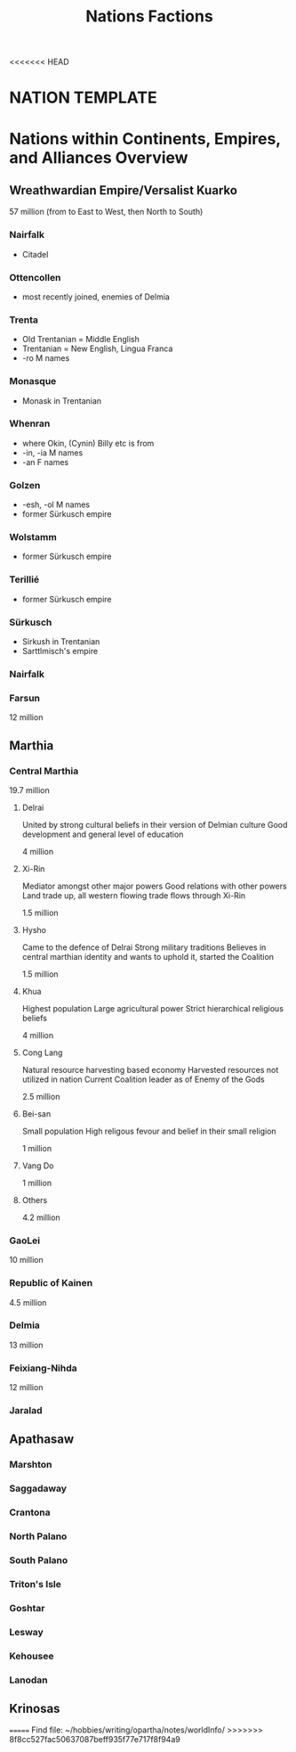 <<<<<<< HEAD
#+title: Nations Factions
* NATION TEMPLATE


* Nations within Continents, Empires, and Alliances Overview
** Wreathwardian Empire/Versalist Kuarko
57 million
(from to East to West, then North to South)
*** Nairfalk
- Citadel
*** Ottencollen
- most recently joined, enemies of Delmia
*** Trenta
- Old Trentanian = Middle English
- Trentanian = New English, Lingua Franca
- -ro M names
*** Monasque
- Monask in Trentanian
*** Whenran
- where Okin, (Cynin) Billy etc is from
- -in, -ia M names
- -an F names
*** Golzen
- -esh, -ol M names
- former Sürkusch empire
*** Wolstamm
- former Sürkusch empire
*** Terillié
- former Sürkusch empire
*** Sürkusch
- Sirkush in Trentanian
- Sarttlmisch's empire
*** Nairfalk
*** Farsun
12 million 
** Marthia
*** Central Marthia
19.7 million
**** Delrai
    United by strong cultural beliefs in their version of Delmian culture
    Good development and general level of education

    4 million
**** Xi-Rin
    Mediator amongst other major powers
    Good relations with other powers
    Land trade up, all western flowing trade flows through Xi-Rin

    1.5 million
**** Hysho
    Came to the defence of Delrai
    Strong military traditions
    Believes in central marthian identity and wants to uphold it, started the Coalition

    1.5 million
**** Khua
    Highest population
    Large agricultural power
    Strict hierarchical religious beliefs

    4 million
**** Cong Lang
    Natural resource harvesting based economy
    Harvested resources not utilized in nation
    Current Coalition leader as of Enemy of the Gods

    2.5 million
**** Bei-san
    Small population
    High religous fevour and belief in their small religion

    1 million
**** Vang Do
    1 million
**** Others
    4.2 million
*** GaoLei
10 million
*** Republic of Kainen
4.5 million
*** Delmia
13 million
*** Feixiang-Nihda
12 million
*** Jaralad
** Apathasaw
*** Marshton
*** Saggadaway
*** Crantona
*** North Palano
*** South Palano
*** Triton's Isle
*** Goshtar
*** Lesway
*** Kehousee
*** Lanodan
** Krinosas
=======
Find file: ~/hobbies/writing/opartha/notes/worldInfo/
>>>>>>> 8f8cc527fac50637087beff935f77e717f8f94a9
